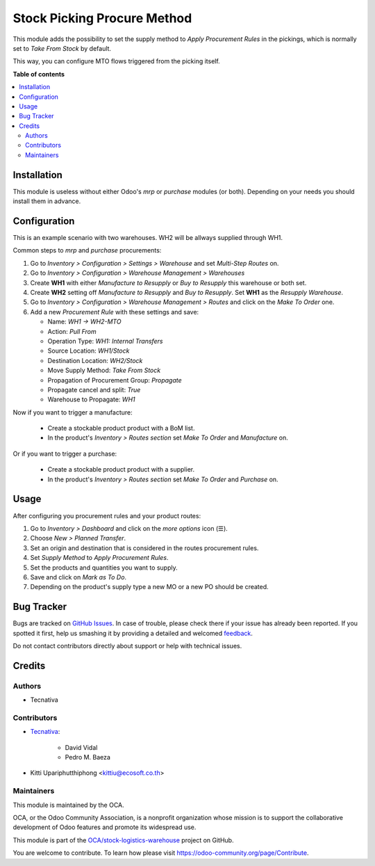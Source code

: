 ============================
Stock Picking Procure Method
============================

.. !!!!!!!!!!!!!!!!!!!!!!!!!!!!!!!!!!!!!!!!!!!!!!!!!!!!
   !! This file is generated by oca-gen-addon-readme !!
   !! changes will be overwritten.                   !!
   !!!!!!!!!!!!!!!!!!!!!!!!!!!!!!!!!!!!!!!!!!!!!!!!!!!!

.. |badge1| image:: https://img.shields.io/badge/maturity-Beta-yellow.png
    :target: https://odoo-community.org/page/development-status
    :alt: Beta
.. |badge2| image:: https://img.shields.io/badge/licence-AGPL--3-blue.png
    :target: http://www.gnu.org/licenses/agpl-3.0-standalone.html
    :alt: License: AGPL-3
.. |badge3| image:: https://img.shields.io/badge/github-OCA%2Fstock--logistics--warehouse-lightgray.png?logo=github
    :target: https://github.com/OCA/stock-logistics-warehouse/tree/13.0/stock_picking_procure_method
    :alt: OCA/stock-logistics-warehouse
.. |badge4| image:: https://img.shields.io/badge/weblate-Translate%20me-F47D42.png
    :target: https://translation.odoo-community.org/projects/stock-logistics-warehouse-13-0/stock-logistics-warehouse-13-0-stock_picking_procure_method
    :alt: Translate me on Weblate
.. |badge5| image:: https://img.shields.io/badge/runbot-Try%20me-875A7B.png
    :target: https://runbot.odoo-community.org/runbot/153/13.0
    :alt: Try me on Runbot

|badge1| |badge2| |badge3| |badge4| |badge5| 

This module adds the possibility to set the supply method to *Apply Procurement
Rules* in the pickings, which is normally set to *Take From Stock* by default.

This way, you can configure MTO flows triggered from the picking itself.

**Table of contents**

.. contents::
   :local:

Installation
============

This module is useless without either Odoo's `mrp` or `purchase` modules (or
both). Depending on your needs you should install them in advance.

Configuration
=============

This is an example scenario with two warehouses. WH2 will be allways supplied
through WH1.

Common steps to `mrp` and `purchase` procurements:

#. Go to *Inventory > Configuration > Settings > Warehouse* and set *Multi-Step
   Routes* on.
#. Go to *Inventory > Configuration > Warehouse Management > Warehouses*
#. Create **WH1** with either *Manufacture to Resupply* or *Buy to
   Resupply* this warehouse or both set.
#. Create **WH2** setting off *Manufacture to Resupply* and *Buy to
   Resupply*. Set **WH1** as the *Resupply Warehouse*.
#. Go to *Inventory > Configuration > Warehouse Management > Routes* and click
   on the *Make To Order* one.
#. Add a new *Procurement Rule* with these settings and save:

   - Name: *WH1 -> WH2-MTO*
   - Action: *Pull From*
   - Operation Type: *WH1: Internal Transfers*
   - Source Location: *WH1/Stock*
   - Destination Location: *WH2/Stock*
   - Move Supply Method: *Take From Stock*
   - Propagation of Procurement Group: *Propagate*
   - Propagate cancel and split: `True`
   - Warehouse to Propagate: *WH1*

Now if you want to trigger a manufacture:

   - Create a stockable product product with a BoM list.
   - In the product's *Inventory > Routes section* set *Make To Order* and
     *Manufacture* on.

Or if you want to trigger a purchase:

   - Create a stockable product product with a supplier.
   - In the product's *Inventory > Routes section* set *Make To Order* and
     *Purchase* on.

Usage
=====

After configuring you procurement rules and your product routes:

#. Go to *Inventory > Dashboard* and click on the *more options* icon (☰).
#. Choose *New > Planned Transfer*.
#. Set an origin and destination that is considered in the routes procurement
   rules.
#. Set *Supply Method* to *Apply Procurement Rules*.
#. Set the products and quantities you want to supply.
#. Save and click on *Mark as To Do*.
#. Depending on the product's supply type a new MO or a new PO should be
   created.

Bug Tracker
===========

Bugs are tracked on `GitHub Issues <https://github.com/OCA/stock-logistics-warehouse/issues>`_.
In case of trouble, please check there if your issue has already been reported.
If you spotted it first, help us smashing it by providing a detailed and welcomed
`feedback <https://github.com/OCA/stock-logistics-warehouse/issues/new?body=module:%20stock_picking_procure_method%0Aversion:%2013.0%0A%0A**Steps%20to%20reproduce**%0A-%20...%0A%0A**Current%20behavior**%0A%0A**Expected%20behavior**>`_.

Do not contact contributors directly about support or help with technical issues.

Credits
=======

Authors
~~~~~~~

* Tecnativa

Contributors
~~~~~~~~~~~~

* `Tecnativa <https://www.tecnativa.com>`_:

    * David Vidal
    * Pedro M. Baeza

* Kitti Upariphutthiphong <kittiu@ecosoft.co.th>

Maintainers
~~~~~~~~~~~

This module is maintained by the OCA.

.. image:: https://odoo-community.org/logo.png
   :alt: Odoo Community Association
   :target: https://odoo-community.org

OCA, or the Odoo Community Association, is a nonprofit organization whose
mission is to support the collaborative development of Odoo features and
promote its widespread use.

This module is part of the `OCA/stock-logistics-warehouse <https://github.com/OCA/stock-logistics-warehouse/tree/13.0/stock_picking_procure_method>`_ project on GitHub.

You are welcome to contribute. To learn how please visit https://odoo-community.org/page/Contribute.
